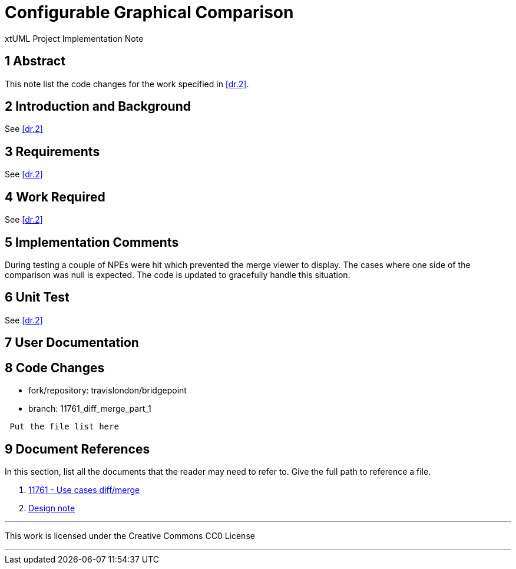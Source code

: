 = Configurable Graphical Comparison

xtUML Project Implementation Note

== 1 Abstract

This note list the code changes for the work specified in <<dr.2>>.

== 2 Introduction and Background

See <<dr.2>>

== 3 Requirements

See <<dr.2>>

== 4 Work Required
See <<dr.2>>

== 5 Implementation Comments

During testing a couple of NPEs were hit which prevented the merge viewer to display.  The cases where one side of the comparison was null is expected.  The code is updated to gracefully handle this situation.

== 6 Unit Test

See <<dr.2>>

== 7 User Documentation

== 8 Code Changes

- fork/repository:  travislondon/bridgepoint
- branch:  11761_diff_merge_part_1

----
 Put the file list here
----

== 9 Document References

In this section, list all the documents that the reader may need to refer to.
Give the full path to reference a file.

. [[dr-1]] https://support.onefact.net/issues/11761[11761 - Use cases diff/merge]
. [[dr-2]] https://www.google.com/url?q=https://github.com/travislondon/bridgepoint/blob/11761_diff_merge_part_1/doc-bridgepoint/notes/11761/11761_configurable_graphical_comparison.dnt.adoc&sa=D&source=hangouts&ust=1605811001247000&usg=AFQjCNHcIYXum59vs591KT2YJLqA82Rg4w[Design note]

---

This work is licensed under the Creative Commons CC0 License

---
